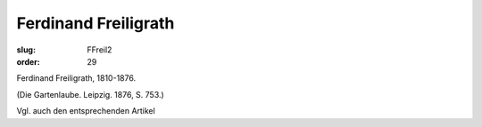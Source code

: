 Ferdinand Freiligrath
=====================

:slug: FFreil2
:order: 29

Ferdinand Freiligrath, 1810-1876.

.. class:: source

  (Die Gartenlaube. Leipzig. 1876, S. 753.)

Vgl. auch den entsprechenden Artikel
